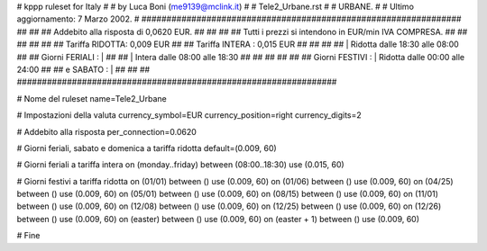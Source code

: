 ################################################################
#
# kppp ruleset for Italy
#
# by Luca Boni (me9139@mclink.it)
#
# Tele2_Urbane.rst
#
# URBANE.
#
# Ultimo aggiornamento: 7 Marzo 2002.
# 
################################################################
##							      ##
## Addebito alla risposta di 0,0620 EUR.	  	      ##
## 	     						      ##
## Tutti i prezzi si intendono in EUR/min IVA COMPRESA.       ##
##							      ##
##							      ##
## 		Tariffa RIDOTTA: 0,009 EUR		      ##
## 		Tariffa INTERA : 0,015 EUR		      ##
##		   					      ##
##		    | Ridotta  dalle 18:30 alle 08:00	      ##
## Giorni FERIALI : |					      ##
##		    | Intera   dalle 08:00 alle 18:30	      ##
##							      ##
##			          			      ##
## Giorni FESTIVI : | Ridotta 	dalle 00:00 alle 24:00        ##
##	 e SABATO : | 	      	      			      ##
##							      ##
################################################################


# Nome del ruleset
name=Tele2_Urbane

# Impostazioni della valuta
currency_symbol=EUR
currency_position=right 
currency_digits=2

# Addebito alla risposta
per_connection=0.0620

# Giorni feriali, sabato e domenica a tariffa ridotta
default=(0.009, 60)

# Giorni feriali a tariffa intera
on (monday..friday) between (08:00..18:30) use (0.015, 60)

# Giorni festivi a tariffa ridotta
on (01/01) between () use (0.009, 60)
on (01/06) between () use (0.009, 60)
on (04/25) between () use (0.009, 60)
on (05/01) between () use (0.009, 60)
on (08/15) between () use (0.009, 60)
on (11/01) between () use (0.009, 60)
on (12/08) between () use (0.009, 60)
on (12/25) between () use (0.009, 60)
on (12/26) between () use (0.009, 60)
on (easter) between () use (0.009, 60)
on (easter + 1) between () use (0.009, 60)

# Fine
